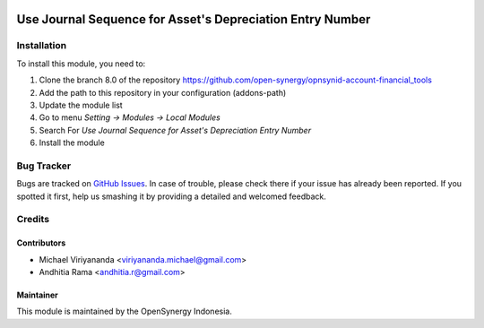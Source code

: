 .. image:: https://img.shields.io/badge/licence-AGPL--3-blue.svg
   :target: http://www.gnu.org/licenses/agpl-3.0-standalone.html
   :alt: License: AGPL-3

==========================================================
Use Journal Sequence for Asset's Depreciation Entry Number
==========================================================

    
Installation
============

To install this module, you need to:

1.  Clone the branch 8.0 of the repository https://github.com/open-synergy/opnsynid-account-financial_tools
2.  Add the path to this repository in your configuration (addons-path)
3.  Update the module list
4.  Go to menu *Setting -> Modules -> Local Modules*
5.  Search For *Use Journal Sequence for Asset's Depreciation Entry Number*
6.  Install the module

Bug Tracker
===========

Bugs are tracked on `GitHub Issues
<https://github.com/open-synergy/opnsynid-account-financial_tools/issues>`_.
In case of trouble, please check there if your issue has already been reported.
If you spotted it first, help us smashing it by providing a detailed
and welcomed feedback.


Credits
=======

Contributors
------------

* Michael Viriyananda <viriyananda.michael@gmail.com>
* Andhitia Rama <andhitia.r@gmail.com>

Maintainer
----------

.. image:: https://opensynergy-indonesia.com/logo.png
   :alt: OpenSynergy Indonesia
   :target: https://opensynergy-indonesia.com

This module is maintained by the OpenSynergy Indonesia.
